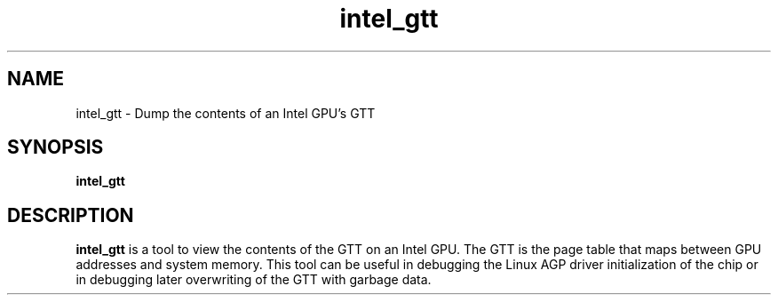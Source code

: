 .\" shorthand for double quote that works everywhere.
.ds q \N'34'
.TH intel_gtt __appmansuffix__ __xorgversion__
.SH NAME
intel_gtt \- Dump the contents of an Intel GPU's GTT
.SH SYNOPSIS
.B intel_gtt
.SH DESCRIPTION
.B intel_gtt
is a tool to view the contents of the GTT on an Intel GPU.  The GTT is
the page table that maps between GPU addresses and system memory.
This tool can be useful in debugging the Linux AGP driver
initialization of the chip or in debugging later overwriting of the
GTT with garbage data.

